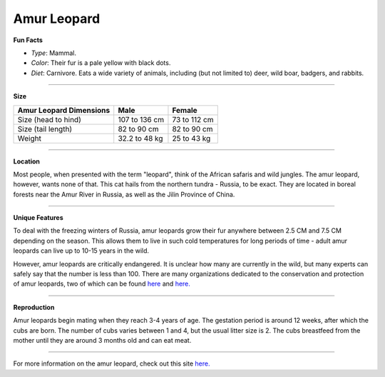 Amur Leopard
============

.. image:: amur_leopard.png
	:height: 400px
	:width: 500px
	:align: center

**Fun Facts**

* *Type*: Mammal.
* *Color*: Their fur is a pale yellow with black dots.
* *Diet*: Carnivore. Eats a wide variety of animals, including (but not limited to) deer, wild boar, badgers, and rabbits. 

===============================================================================

**Size**

+-------------------------+-----------------+-------------+
| Amur Leopard Dimensions | Male            | Female      |
|                         |                 |             |
+=========================+=================+=============+
| Size (head to hind)     | 107 to 136 cm   | 73 to 112 cm|
+-------------------------+-----------------+-------------+
| Size (tail length)      | 82 to 90 cm     | 82 to 90 cm |
+-------------------------+-----------------+-------------+
| Weight                  | 32.2 to 48 kg   | 25 to 43 kg |
+-------------------------+-----------------+-------------+

===============================================================================

**Location**

Most people, when presented with the term "leopard", think of the African safaris and wild jungles. The amur leopard, however, wants none of that. This cat hails from the northern tundra - Russia, to be exact. They are located in boreal forests near the Amur River in Russia, as well as the Jilin Province of China. 

===============================================================================

**Unique Features**

To deal with the freezing winters of Russia, amur leopards grow their fur anywhere between 2.5 CM and 7.5 CM depending on the season. This allows them to live in such cold temperatures for long periods of time - adult amur leopards can live up to 10-15 years in the wild. 

However, amur leopards are critically endangered. It is unclear how many are currently in the wild, but many experts can safely say that the number is less than 100. There are many organizations dedicated to the conservation and protection of amur leopards, two of which can be found `here <http://wwf.panda.org/what_we_do/endangered_species/amur_leopard2/>`_ and `here. <http://www.altaconservation.org/amur-leopard/amur-leopard-factfile/>`_

===============================================================================

**Reproduction**

Amur leopards begin mating when they reach 3-4 years of age. The gestation period is around 12 weeks, after which the cubs are born. The number of cubs varies between 1 and 4, but the usual litter size is 2. The cubs breastfeed from the mother until they are around 3 months old and can eat meat. 

===============================================================================

For more information on the amur leopard, check out this site `here. <http://www.rollinghillswildlife.com/animals/l/leopardamur/>`_ 